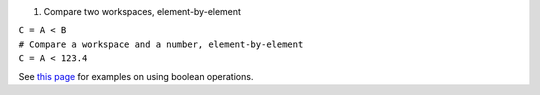 #. Compare two workspaces, element-by-element

| ``C = A < B``
| ``# Compare a workspace and a number, element-by-element``
| ``C = A < 123.4``

See `this page <MDHistoWorkspace#Boolean_Operations>`__ for examples on
using boolean operations.
